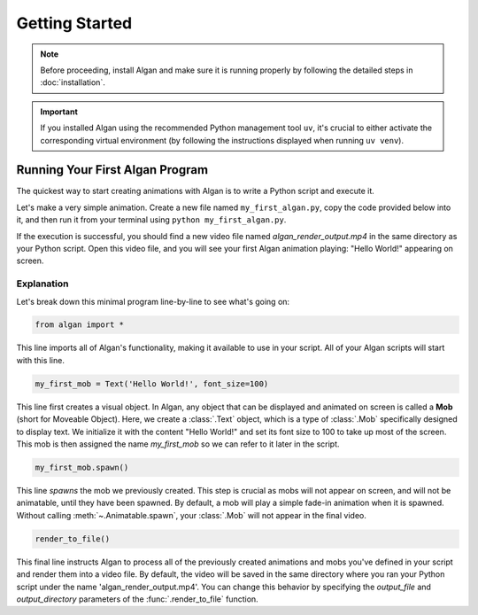 ==========
Getting Started
==========

.. note::

  Before proceeding, install Algan and make sure it is running properly by
  following the detailed steps in :doc:`installation`.

.. important::

  If you installed Algan using the recommended Python management tool ``uv``,
  it's crucial to either activate the corresponding virtual environment (by following the
  instructions displayed when running ``uv venv``).

Running Your First Algan Program
********************************

The quickest way to start creating animations with Algan is to write a Python script and execute it.

Let's make a very simple animation. Create a new file named ``my_first_algan.py``, copy the code provided below into it, and then run it from your terminal using ``python my_first_algan.py``.

.. algan:: GettingStartedHelloWorld

    from algan import *

    my_first_mob = Text('Hello World!', font_size=100)
    my_first_mob.spawn()

    render_to_file()

If the execution is successful, you should find a new video file named `algan_render_output.mp4` in the same directory as your Python script. Open this video file, and you will see your first Algan animation playing: "Hello World!" appearing on screen.

***********
Explanation
***********

Let's break down this minimal program line-by-line to see what's going on:

.. code-block:: python

   from algan import *

This line imports all of Algan's functionality, making it available to use in your script.
All of your Algan scripts will start with this line.


.. code-block:: python

    my_first_mob = Text('Hello World!', font_size=100)


This line first creates a visual object. In Algan, any object that can be displayed and animated
on screen is called a **Mob** (short for Moveable Object). Here, we create a :class:`.Text` object,
which is a type of :class:`.Mob` specifically designed
to display text. We initialize it with the content "Hello World!" and set its font size
to 100 to take up most of the screen. This mob is then assigned the name *my_first_mob* so we can
refer to it later in the script.

.. code-block:: python

    my_first_mob.spawn()

This line *spawns* the mob we previously created. This step is crucial as mobs will not appear on screen,
and will not be animatable, until they have been spawned. By default, a mob will play a simple fade-in animation when it is spawned.
Without calling :meth:`~.Animatable.spawn`, your :class:`.Mob` will not appear in the final video.

.. code-block:: python

    render_to_file()

This final line instructs Algan to process all of the previously created animations and mobs you've defined
in your script and render them into a video file.
By default, the video will be saved in the same directory where you ran your Python script
under the name 'algan_render_output.mp4'.
You can change this behavior by specifying the `output_file` and `output_directory` parameters of
the :func:`.render_to_file` function.

